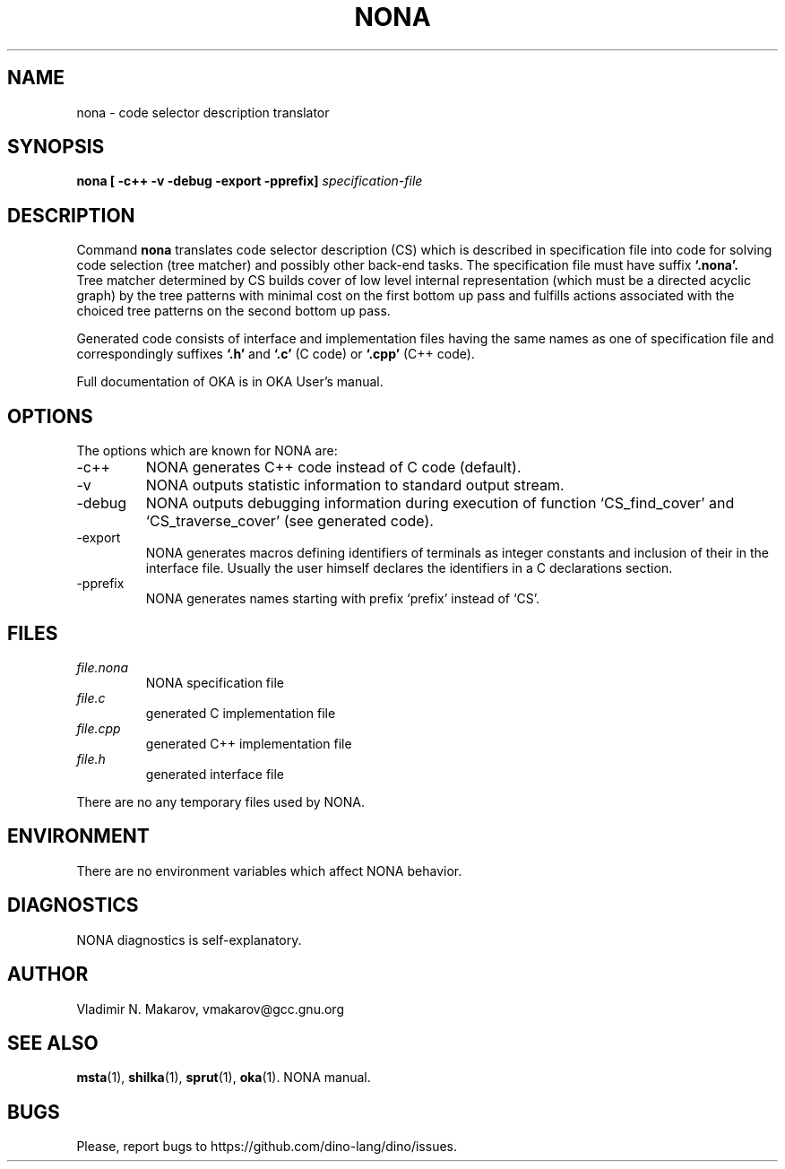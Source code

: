 .\" Process this file with
.\" groff -man -Tascii foo.1
.\"
.TH NONA 1 "5 Apr 2001" COCOM "User Manuals"
.SH NAME
nona \- code selector description translator
.SH SYNOPSIS
.B nona [ -c++ -v -debug -export -pprefix]
.I specification-file

.SH DESCRIPTION

Command
.B nona
translates code selector description (CS) which is
described in specification file into code for solving code
selection (tree matcher) and possibly other back-end tasks.  The
specification file must have suffix
.B `.nona'.
  Tree matcher determined by CS builds cover of low level internal
representation (which must be a directed acyclic graph) by the tree
patterns with minimal cost on the first bottom up pass and fulfills
actions associated with the choiced tree patterns on the second bottom
up pass.

.PP
Generated code consists of interface and implementation files
having the same names as one of specification file and
correspondingly suffixes
.B `.h'
and
.B `.c'
(C code) or
.B `.cpp'
(C++ code).
.PP
Full documentation of OKA is in OKA User's manual.
.SH OPTIONS
The options which are known for NONA are:
.IP -c++
NONA generates C++ code instead of C code (default).
.IP -v
NONA outputs statistic information to standard output stream.
.IP -debug
NONA outputs debugging information during execution of
function `CS_find_cover' and `CS_traverse_cover' (see
generated code).
.IP -export
NONA generates macros defining identifiers of terminals as
integer constants and inclusion of their in the interface
file.  Usually the user himself declares the identifiers in
a C declarations section.
.IP -pprefix
NONA generates names starting with prefix `prefix' instead of
`CS'.
.SH FILES
.I file.nona
.RS
NONA specification file
.RE
.I file.c
.RS
generated C implementation file
.RE
.I file.cpp
.RS
generated C++ implementation file
.RE
.I file.h
.RS
generated interface file
.RE

There are no any temporary files used by NONA.
.SH ENVIRONMENT
There are no environment variables which affect NONA behavior.
.SH DIAGNOSTICS
NONA diagnostics is self-explanatory.
.SH AUTHOR
Vladimir N. Makarov, vmakarov@gcc.gnu.org
.SH "SEE ALSO"
.BR msta (1),
.BR shilka (1),
.BR sprut (1),
.BR oka (1).
NONA manual.
.SH BUGS
Please, report bugs to https://github.com/dino-lang/dino/issues.
